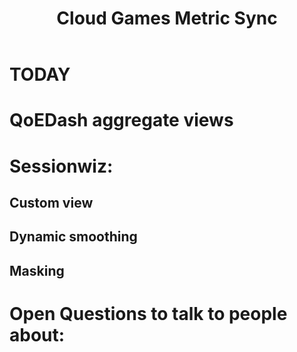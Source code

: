 :PROPERTIES:
:ID:       5253acdf-97b6-4b96-afe3-75e43daecfae
:END:
#+title: Cloud Games Metric Sync
#+filetags: 
* TODAY
* QoEDash aggregate views
* Sessionwiz:
** Custom view
** Dynamic smoothing
** Masking


* Open Questions to talk to people about:
